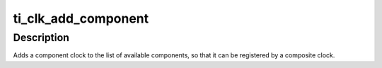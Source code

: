 .. -*- coding: utf-8; mode: rst -*-
.. src-file: drivers/clk/ti/composite.c

.. _`ti_clk_add_component`:

ti_clk_add_component
====================

.. c:function:: int ti_clk_add_component(struct device_node *node, struct clk_hw *hw, int type)

    add a component clock to the pool

    :param struct device_node \*node:
        device node of the component clock

    :param struct clk_hw \*hw:
        hardware clock definition for the component clock

    :param int type:
        type of the component clock

.. _`ti_clk_add_component.description`:

Description
-----------

Adds a component clock to the list of available components, so that
it can be registered by a composite clock.

.. This file was automatic generated / don't edit.

